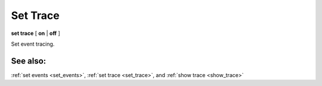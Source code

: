 .. _set_trace:

Set Trace
---------

**set trace** [ **on** | **off** ]

Set event tracing.

See also:
+++++++++

:ref:`set events <set_events>`, :ref:`set trace <set_trace>`, and
:ref:`show trace <show_trace>`

